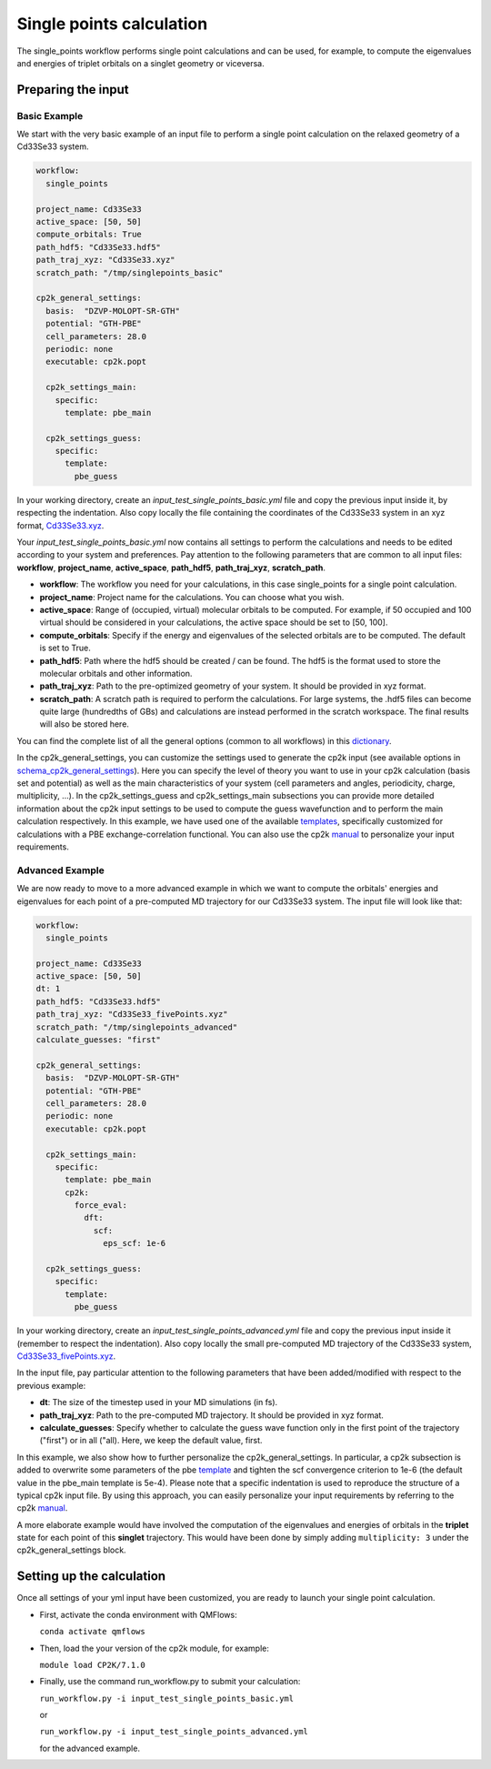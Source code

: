 Single points calculation
=========================

The single_points workflow performs single point calculations and can be used, for example, to compute the eigenvalues and energies of triplet orbitals on a singlet geometry or viceversa.

Preparing the input
--------------------

Basic Example
^^^^^^^^^^^^^

We start with the very basic example of an input file to perform a single point calculation on the relaxed geometry of a Cd33Se33 system.

.. code-block:: yaml

    workflow:
      single_points

    project_name: Cd33Se33
    active_space: [50, 50]
    compute_orbitals: True
    path_hdf5: "Cd33Se33.hdf5"
    path_traj_xyz: "Cd33Se33.xyz"
    scratch_path: "/tmp/singlepoints_basic"

    cp2k_general_settings:
      basis:  "DZVP-MOLOPT-SR-GTH"
      potential: "GTH-PBE"
      cell_parameters: 28.0
      periodic: none
      executable: cp2k.popt

      cp2k_settings_main:
        specific:
          template: pbe_main

      cp2k_settings_guess:
        specific:
          template:
            pbe_guess

In your working directory, create an *input_test_single_points_basic.yml* file and copy the previous input inside it, by respecting the indentation.
Also copy locally the file containing the coordinates of the Cd33Se33 system in an xyz format, Cd33Se33.xyz_.

Your *input_test_single_points_basic.yml* now contains all settings to perform the calculations and needs to be edited according to your system and preferences. 
Pay attention to the following parameters that are common to all input files: **workflow**, **project_name**, **active_space**, **path_hdf5**, **path_traj_xyz**, **scratch_path**.

- **workflow**: The workflow you need for your calculations, in this case single_points for a single point calculation.
- **project_name**: Project name for the calculations. You can choose what you wish.
- **active_space**: Range of (occupied, virtual) molecular orbitals to be computed. For example, if 50 occupied and 100 virtual should be considered in your calculations, the active space should be set to [50, 100].
- **compute_orbitals**: Specify if the energy and eigenvalues of the selected orbitals are to be computed. The default is set to True.
- **path_hdf5**: Path where the hdf5 should be created / can be found. The hdf5 is the format used to store the molecular orbitals and other information.
- **path_traj_xyz**: Path to the pre-optimized geometry of your system. It should be provided in xyz format.
- **scratch_path**: A scratch path is required to perform the calculations. For large systems, the .hdf5 files can become quite large (hundredths of GBs) and calculations are instead performed in the scratch workspace. The final results will also be stored here.

You can find the complete list of all the general options (common to all workflows) in this dictionary_.

In the cp2k_general_settings, you can customize the settings used to generate the cp2k input (see available options in schema_cp2k_general_settings_).
Here you can specify the level of theory you want to use in your cp2k calculation (basis set and potential) as well as the main characteristics of your system (cell parameters and angles, periodicity, charge, multiplicity, …).
In the cp2k_settings_guess and cp2k_settings_main subsections you can provide more detailed information about the cp2k input settings to be used to compute the guess wavefunction and to perform the main calculation respectively. In this example, we have used one of the available templates_, specifically customized for calculations with a PBE exchange-correlation functional. You can also use the cp2k manual_ to personalize your input requirements.

.. _Cd33Se33.xyz: https://github.com/SCM-NV/nano-qmflows/blob/master/test/test_files/Cd33Se33.xyz
.. _dictionary: https://github.com/SCM-NV/nano-qmflows/blob/e176ade9783677962d5146d8e6bc5dd6bb4f9102/nanoqm/workflows/schemas.py#L116
.. _schema_cp2k_general_settings: https://github.com/SCM-NV/nano-qmflows/blob/e176ade9783677962d5146d8e6bc5dd6bb4f9102/nanoqm/workflows/schemas.py#L55
.. _templates: https://github.com/SCM-NV/nano-qmflows/blob/master/nanoqm/workflows/templates.py
.. _manual: https://manual.cp2k.org/


Advanced Example
^^^^^^^^^^^^^^^^

We are now ready to move to a more advanced example in which we want to compute the orbitals' energies and eigenvalues for each point of a pre-computed MD trajectory for our Cd33Se33 system. The input file will look like that:

.. code-block:: yaml

    workflow:
      single_points

    project_name: Cd33Se33
    active_space: [50, 50]
    dt: 1
    path_hdf5: "Cd33Se33.hdf5"
    path_traj_xyz: "Cd33Se33_fivePoints.xyz"
    scratch_path: "/tmp/singlepoints_advanced"
    calculate_guesses: "first"

    cp2k_general_settings:
      basis:  "DZVP-MOLOPT-SR-GTH"
      potential: "GTH-PBE"
      cell_parameters: 28.0
      periodic: none
      executable: cp2k.popt

      cp2k_settings_main:
        specific:
          template: pbe_main
          cp2k:
            force_eval:
              dft:
                scf:
                  eps_scf: 1e-6

      cp2k_settings_guess:
        specific:
          template:
            pbe_guess
            

In your working directory, create an *input_test_single_points_advanced.yml* file and copy the previous input inside it (remember to respect the indentation). 
Also copy locally the small pre-computed MD trajectory of the Cd33Se33 system, Cd33Se33_fivePoints.xyz_.

In the input file, pay particular attention to the following parameters that have been added/modified with respect to the previous example:

- **dt**: The size of the timestep used in your MD simulations (in fs).
- **path_traj_xyz**: Path to the pre-computed MD trajectory. It should be provided in xyz format.
- **calculate_guesses**: Specify whether to calculate the guess wave function only in the first point of the trajectory ("first") or in all ("all). Here, we keep the default value, first.

In this example, we also show how to further personalize the cp2k_general_settings. In particular, a cp2k subsection is added to overwrite some parameters of the pbe template_ and tighten the scf convergence criterion to 1e-6 (the default value in the pbe_main template is 5e-4). Please note that a specific indentation is used to reproduce the  structure of a typical cp2k input file. By using this approach, you can easily personalize your input requirements by referring to the cp2k manual_.

A more elaborate example would have involved the computation of the eigenvalues and energies of orbitals in the **triplet** state for each point of this **singlet** trajectory. This would have been done by simply adding ``multiplicity: 3`` under the cp2k_general_settings block.

.. _Cd33Se33_fivePoints.xyz: https://github.com/SCM-NV/nano-qmflows/blob/master/test/test_files/Cd33Se33_fivePoints.xyz
.. _template: https://github.com/SCM-NV/nano-qmflows/blob/master/nanoqm/workflows/templates.py
.. _manual: https://manual.cp2k.org/

Setting up the calculation 
---------------------------

Once all settings of your yml input have been customized, you are ready to launch your single point calculation.

- First, activate the conda environment with QMFlows:

  ``conda activate qmflows``
  
- Then, load the your version of the cp2k module, for example:

  ``module load CP2K/7.1.0``
  
- Finally, use the command run_workflow.py to submit your calculation:

  ``run_workflow.py -i input_test_single_points_basic.yml``
  
  or 

  ``run_workflow.py -i input_test_single_points_advanced.yml``
  
  for the advanced example.
